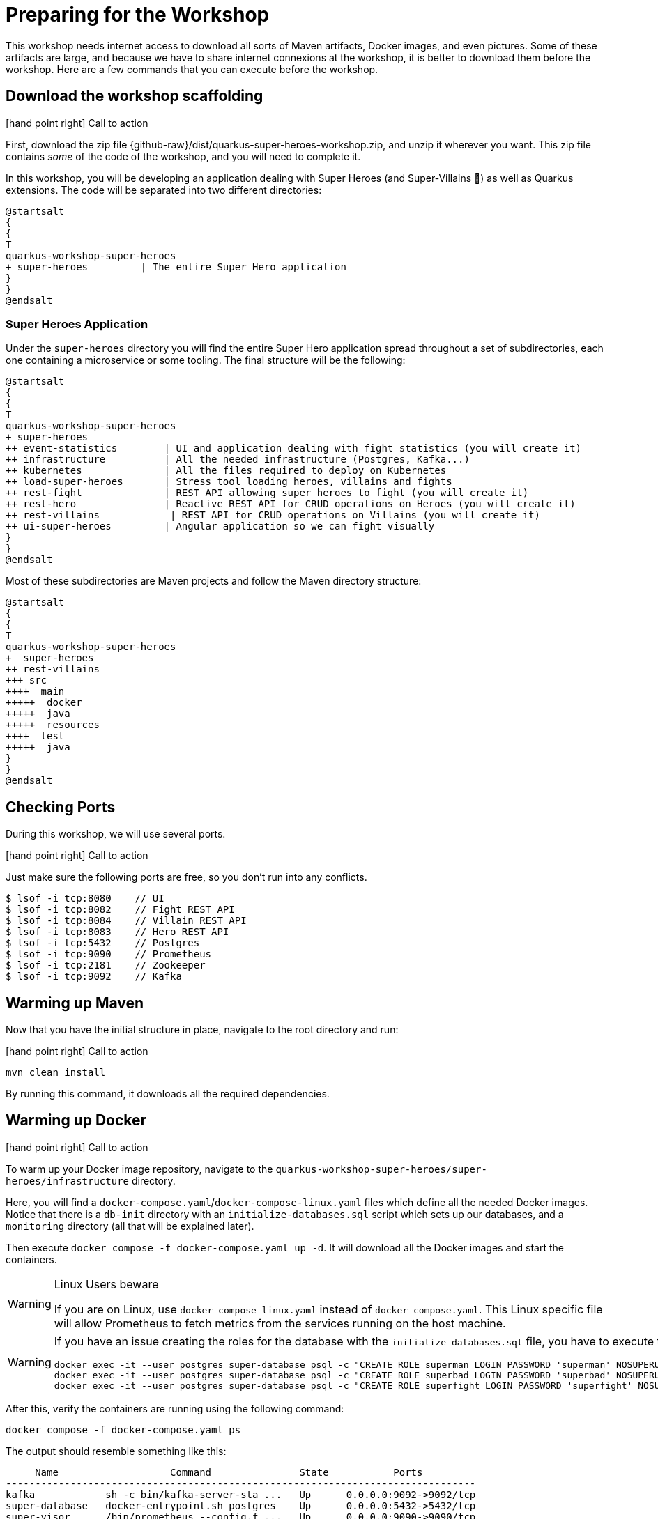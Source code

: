 [[azure-intro-preparing]]
= Preparing for the Workshop

This workshop needs internet access to download all sorts of Maven artifacts, Docker images, and even pictures.
Some of these artifacts are large, and because we have to share internet connexions at the workshop, it is better to download them before the workshop.
Here are a few commands that you can execute before the workshop.

== Download the workshop scaffolding

icon:hand-point-right[role="red", size=2x] [red big]#Call to action#

First, download the zip file  {github-raw}/dist/quarkus-super-heroes-workshop.zip, and unzip it wherever you want.
This zip file contains _some_ of the code of the workshop, and you will need to complete it.

In this workshop, you will be developing an application dealing with Super Heroes (and Super-Villains 🦹) as well as Quarkus extensions.
The code will be separated into two different directories:

[plantuml]
----
@startsalt
{
{
T
quarkus-workshop-super-heroes
+ super-heroes         | The entire Super Hero application
}
}
@endsalt
----

=== Super Heroes Application

Under the `super-heroes` directory you will find the entire Super Hero application spread throughout a set of subdirectories, each one containing a microservice or some tooling.
The final structure will be the following:

[plantuml]
----
@startsalt
{
{
T
quarkus-workshop-super-heroes
+ super-heroes
++ event-statistics        | UI and application dealing with fight statistics (you will create it)
++ infrastructure          | All the needed infrastructure (Postgres, Kafka...)
++ kubernetes              | All the files required to deploy on Kubernetes
++ load-super-heroes       | Stress tool loading heroes, villains and fights
++ rest-fight              | REST API allowing super heroes to fight (you will create it)
++ rest-hero               | Reactive REST API for CRUD operations on Heroes (you will create it)
++ rest-villains            | REST API for CRUD operations on Villains (you will create it)
++ ui-super-heroes         | Angular application so we can fight visually
}
}
@endsalt
----

Most of these subdirectories are Maven projects and follow the Maven directory structure:

[plantuml]
----
@startsalt
{
{
T
quarkus-workshop-super-heroes
+  super-heroes
++ rest-villains
+++ src
++++  main
+++++  docker
+++++  java
+++++  resources
++++  test
+++++  java
}
}
@endsalt
----

== Checking Ports

During this workshop, we will use several ports.

icon:hand-point-right[role="red", size=2x] [red big]#Call to action#

Just make sure the following ports are free, so you don't run into any conflicts.

[source,shell]
----
$ lsof -i tcp:8080    // UI
$ lsof -i tcp:8082    // Fight REST API
$ lsof -i tcp:8084    // Villain REST API
$ lsof -i tcp:8083    // Hero REST API
$ lsof -i tcp:5432    // Postgres
$ lsof -i tcp:9090    // Prometheus
$ lsof -i tcp:2181    // Zookeeper
$ lsof -i tcp:9092    // Kafka
----

== Warming up Maven

Now that you have the initial structure in place, navigate to the root directory and run:

icon:hand-point-right[role="red", size=2x] [red big]#Call to action#


[source,shell]
----
mvn clean install
----

By running this command, it downloads all the required dependencies.

== Warming up Docker

icon:hand-point-right[role="red", size=2x] [red big]#Call to action#

To warm up your Docker image repository, navigate to the `quarkus-workshop-super-heroes/super-heroes/infrastructure` directory.

Here, you will find a `docker-compose.yaml`/`docker-compose-linux.yaml` files which define all the needed Docker images.
Notice that there is a `db-init` directory with an `initialize-databases.sql` script which sets up our databases, and a `monitoring` directory (all that will be explained later).

Then execute `docker compose -f docker-compose.yaml up -d`.
It will download all the Docker images and start the containers.

[WARNING]
.Linux Users beware
====
If you are on Linux, use `docker-compose-linux.yaml` instead of `docker-compose.yaml`. This Linux specific file will allow Prometheus to fetch metrics from the services running on the host machine.
====

[WARNING]
====
If you have an issue creating the roles for the database with the `initialize-databases.sql` file, you have to execute the following commands:

[source,shell]
----
docker exec -it --user postgres super-database psql -c "CREATE ROLE superman LOGIN PASSWORD 'superman' NOSUPERUSER INHERIT NOCREATEDB NOCREATEROLE NOREPLICATION"
docker exec -it --user postgres super-database psql -c "CREATE ROLE superbad LOGIN PASSWORD 'superbad' NOSUPERUSER INHERIT NOCREATEDB NOCREATEROLE NOREPLICATION"
docker exec -it --user postgres super-database psql -c "CREATE ROLE superfight LOGIN PASSWORD 'superfight' NOSUPERUSER INHERIT NOCREATEDB NOCREATEROLE NOREPLICATION"
----
====

After this, verify the containers are running using the following command:

[source,shell]
----
docker compose -f docker-compose.yaml ps
----

The output should resemble something like this:

[source,shell]
----
     Name                   Command               State           Ports
--------------------------------------------------------------------------------
kafka            sh -c bin/kafka-server-sta ...   Up      0.0.0.0:9092->9092/tcp
super-database   docker-entrypoint.sh postgres    Up      0.0.0.0:5432->5432/tcp
super-visor      /bin/prometheus --config.f ...   Up      0.0.0.0:9090->9090/tcp
zookeeper        sh -c bin/zookeeper-server ...   Up      0.0.0.0:2181->2181/tcp
----

Once all the containers are up and running, you can shut them down and remove their volumes with the commands:

[source,shell]
----
docker compose -f docker-compose.yaml down
docker compose -f docker-compose.yaml rm
----

[NOTE]
====
.What's this infra?
Any microservice system is going to rely on a set of technical services.
In our context, we are going to use PostgreSQL as the database, Prometheus as the monitoring tool, and Kafka as the event/message bus.
This infrastructure starts all these services, so you don't have to worry about them.

This infra will only be used when we run our services in _prod_ mode. In _dev_ mode, Quarkus will start everything for us.
====

== Setting Up Azure

First of all, you need an Azure subscription.
If you don't have one, go to https://signup.azure.com and register.
Also make sure you have [Azure CLI installed](https://docs.microsoft.com/en-us/cli/azure/install-azure-cli) on your machine, as well as [curl](https://curl.se) and [jq](https://stedolan.github.io/jq).

Once everything is installed, sign in to Azure from the CLI:

```shell
az login
```

=== Setting Up the Azure Environment

You only have to setup this once.
Install the Azure Container Apps and Database extensions for the Azure CLI:

```shell
az extension add --name containerapp
az extension add --name rdbms-connect
```

Register the Microsoft.App namespace

```shell
az provider register --namespace Microsoft.App --wait
```



== The completed workshop

You can find the completed code on {github-url}.
So, if you are stuck, feel free to check the solution.

In addition, you can {github-raw}/dist/quarkus-super-heroes-workshop-complete.zip[download] the full code of the workshop .

To build the completed workshop, you need to run the following commands from the root project:

[source, shell]
----
> mvn clean install -f super-heroes/extension-version
> mvn clean install -Pcomplete
----

== Ready?

After the prerequisites have been installed and the different components have been warmed up,  it's now time to write some code!

